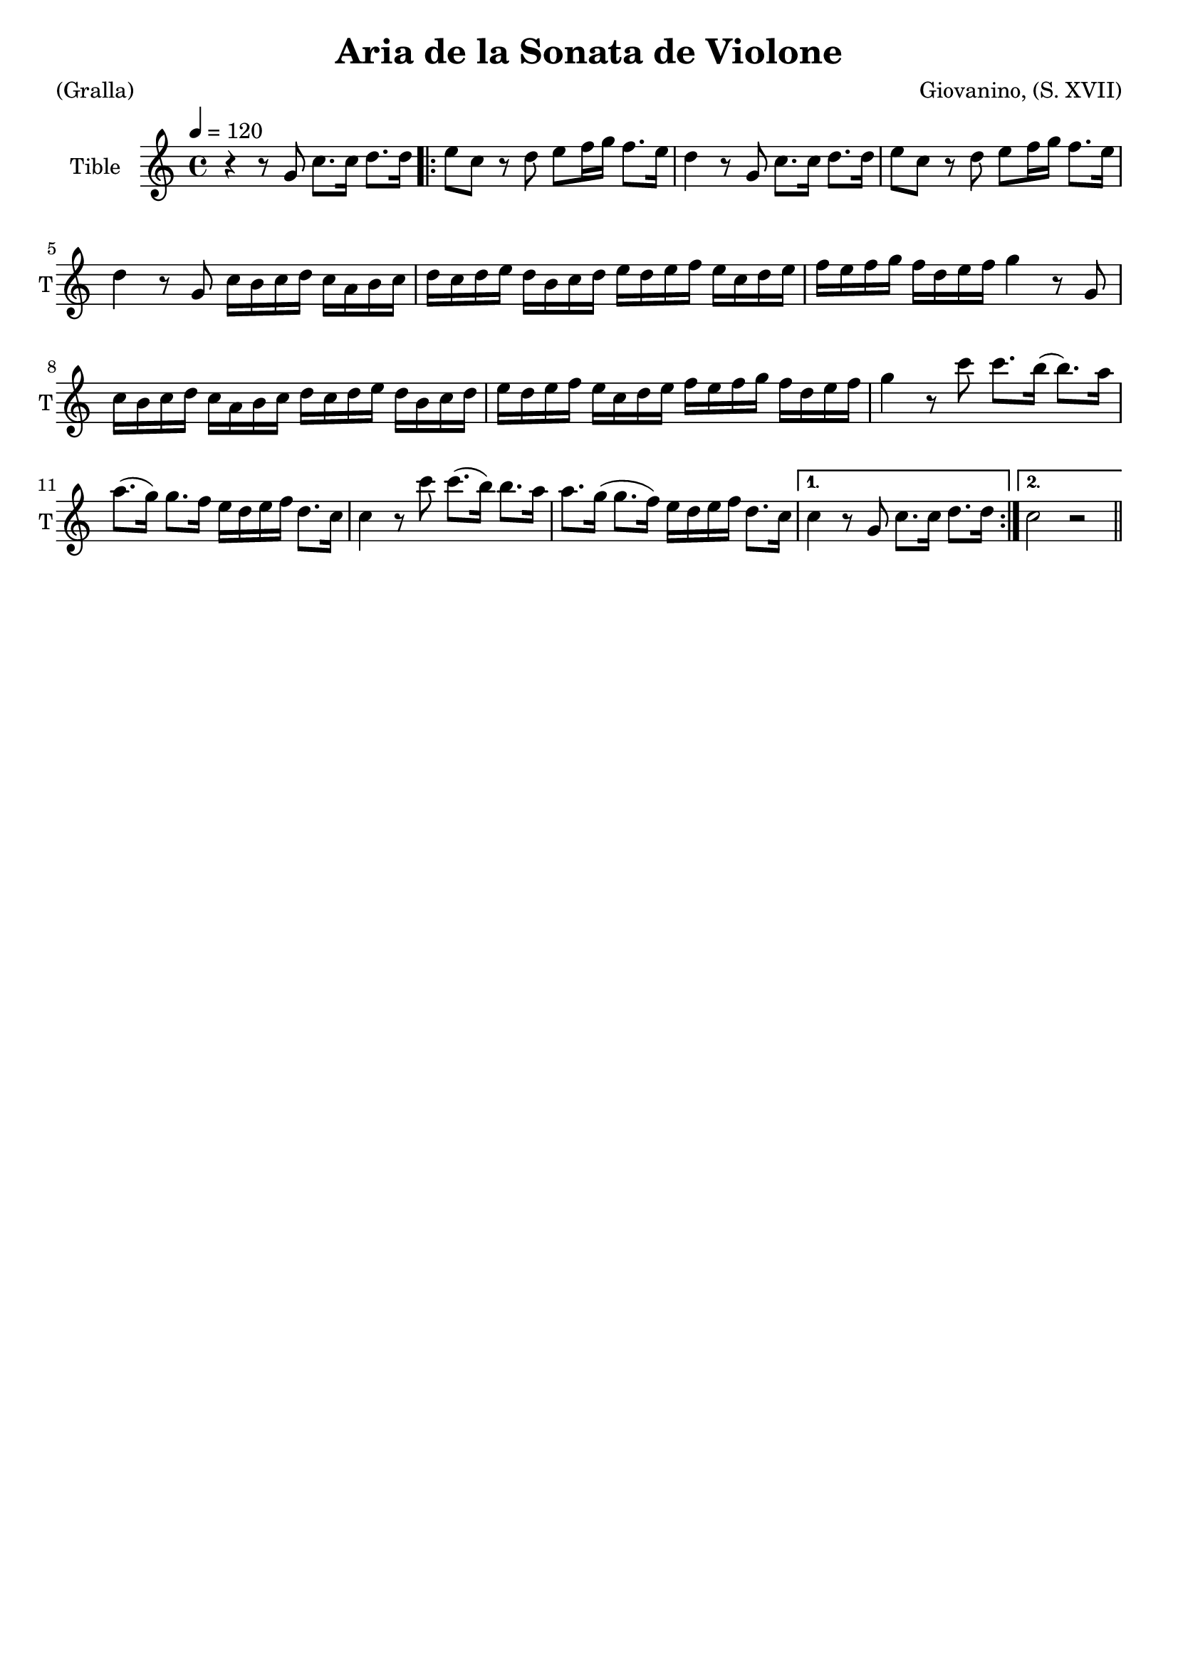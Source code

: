 \version "2.16.2"

\header {
  dedication=""
  title="Aria de la Sonata de Violone"
  subtitle=""
  subsubtitle=""
  poet="(Gralla)"
  meter=""
  piece=""
  composer="Giovanino, (S. XVII)"
  arranger=""
  opus=""
  instrument=""
  copyright=""
  tagline=""
}

liniaroAa =
\relative g'
{
  \tempo 4=120
  \clef treble
  \key c \major
  \time 4/4
  r4  r8 g c8. c16 d8. d16    |
  \repeat volta 2 { e8 c r d e f16 g f8. e16   |
  d4 r8 g, c8. c16 d8. d16  |
  e8 c r d e f16 g f8. e16   |
  %05
  d4 r8 g, c16 b c d c a b c  |
  d16 c d e d b c d e d e f e c d e  |
  f16 e f g f d e f g4 r8 g,  |
  c16 b c d c a b c d c d e d b c d  |
  e16 d e f e c d e f e f g f d e f  |
  %10
  g4 r8 c c8. b16 ( b8. ) a16   |
  a8. ( g16 ) g8.  f16 e d e f d8. c16  |
  c4 r8 c' c8. ( b16 ) b8.  a16  |
  a8. g16 ( g8. f16 ) e  d e f d8. c16 }
  \alternative { { c4 r8 g c8. c16 d8. d16 }
  %15
  { c2 r } } \bar "||"
}

\score {
  \new StaffGroup {
    \override Score.RehearsalMark.self-alignment-X = #LEFT
    <<
      \new Staff \with {instrumentName = #"Tible" shortInstrumentName = #"T"} \liniaroAa
    >>
  }
  \layout {}
}
\score { \unfoldRepeats
  \new StaffGroup {
    \override Score.RehearsalMark.self-alignment-X = #LEFT
    <<
      \new Staff \with {instrumentName = #"Tible" shortInstrumentName = #"T"} \liniaroAa
    >>
  }
  \midi {}
}
